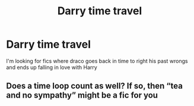 #+TITLE: Darry time travel

* Darry time travel
:PROPERTIES:
:Author: Noah1237
:Score: 0
:DateUnix: 1593293278.0
:DateShort: 2020-Jun-28
:FlairText: Request
:END:
I'm looking for fics where draco goes back in time to right his past wrongs and ends up falling in love with Harry


** Does a time loop count as well? If so, then “tea and no sympathy” might be a fic for you
:PROPERTIES:
:Author: Aliceandthecats
:Score: 1
:DateUnix: 1593295535.0
:DateShort: 2020-Jun-28
:END:
